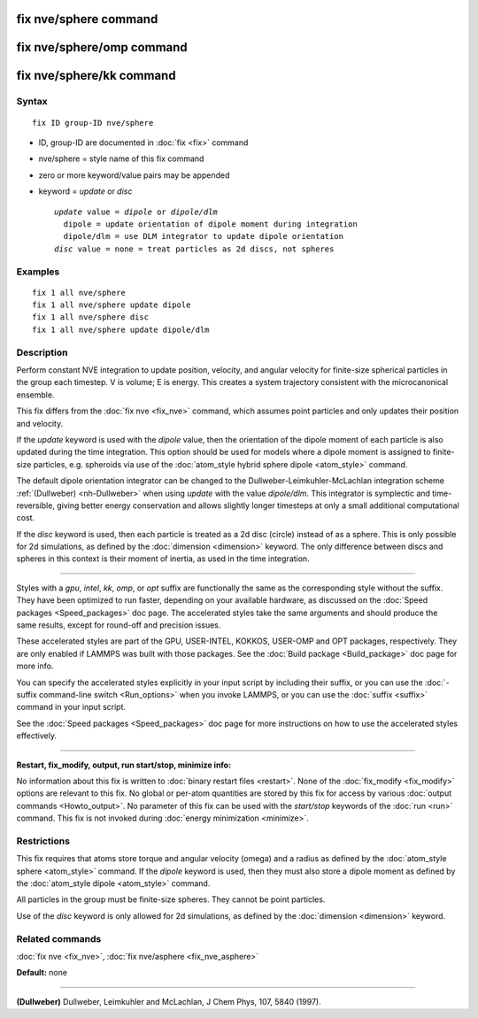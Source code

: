 .. index:: fix nve/sphere

fix nve/sphere command
======================

fix nve/sphere/omp command
==========================

fix nve/sphere/kk command
=========================

Syntax
""""""

.. parsed-literal::

   fix ID group-ID nve/sphere

* ID, group-ID are documented in :doc:`fix <fix>` command
* nve/sphere = style name of this fix command
* zero or more keyword/value pairs may be appended
* keyword = *update* or *disc*

  .. parsed-literal::

       *update* value = *dipole* or *dipole/dlm*
         dipole = update orientation of dipole moment during integration
         dipole/dlm = use DLM integrator to update dipole orientation
       *disc* value = none = treat particles as 2d discs, not spheres

Examples
""""""""

.. parsed-literal::

   fix 1 all nve/sphere
   fix 1 all nve/sphere update dipole
   fix 1 all nve/sphere disc
   fix 1 all nve/sphere update dipole/dlm

Description
"""""""""""

Perform constant NVE integration to update position, velocity, and
angular velocity for finite-size spherical particles in the group each
timestep.  V is volume; E is energy.  This creates a system trajectory
consistent with the microcanonical ensemble.

This fix differs from the :doc:`fix nve <fix_nve>` command, which
assumes point particles and only updates their position and velocity.

If the *update* keyword is used with the *dipole* value, then the
orientation of the dipole moment of each particle is also updated
during the time integration.  This option should be used for models
where a dipole moment is assigned to finite-size particles,
e.g. spheroids via use of the :doc:`atom_style hybrid sphere dipole <atom_style>` command.

The default dipole orientation integrator can be changed to the
Dullweber-Leimkuhler-McLachlan integration scheme
:ref:`(Dullweber) <nh-Dullweber>` when using *update* with the value
*dipole/dlm*\ . This integrator is symplectic and time-reversible,
giving better energy conservation and allows slightly longer timesteps
at only a small additional computational cost.

If the *disc* keyword is used, then each particle is treated as a 2d
disc (circle) instead of as a sphere.  This is only possible for 2d
simulations, as defined by the :doc:`dimension <dimension>` keyword.
The only difference between discs and spheres in this context is their
moment of inertia, as used in the time integration.

----------

Styles with a *gpu*\ , *intel*\ , *kk*\ , *omp*\ , or *opt* suffix are
functionally the same as the corresponding style without the suffix.
They have been optimized to run faster, depending on your available
hardware, as discussed on the :doc:`Speed packages <Speed_packages>` doc
page.  The accelerated styles take the same arguments and should
produce the same results, except for round-off and precision issues.

These accelerated styles are part of the GPU, USER-INTEL, KOKKOS,
USER-OMP and OPT packages, respectively.  They are only enabled if
LAMMPS was built with those packages.  See the :doc:`Build package <Build_package>` doc page for more info.

You can specify the accelerated styles explicitly in your input script
by including their suffix, or you can use the :doc:`-suffix command-line switch <Run_options>` when you invoke LAMMPS, or you can use the
:doc:`suffix <suffix>` command in your input script.

See the :doc:`Speed packages <Speed_packages>` doc page for more
instructions on how to use the accelerated styles effectively.

----------

**Restart, fix\_modify, output, run start/stop, minimize info:**

No information about this fix is written to :doc:`binary restart files <restart>`.  None of the :doc:`fix_modify <fix_modify>` options
are relevant to this fix.  No global or per-atom quantities are stored
by this fix for access by various :doc:`output commands <Howto_output>`.
No parameter of this fix can be used with the *start/stop* keywords of
the :doc:`run <run>` command.  This fix is not invoked during :doc:`energy minimization <minimize>`.

Restrictions
""""""""""""

This fix requires that atoms store torque and angular velocity (omega)
and a radius as defined by the :doc:`atom_style sphere <atom_style>`
command.  If the *dipole* keyword is used, then they must also store a
dipole moment as defined by the :doc:`atom_style dipole <atom_style>`
command.

All particles in the group must be finite-size spheres.  They cannot
be point particles.

Use of the *disc* keyword is only allowed for 2d simulations, as
defined by the :doc:`dimension <dimension>` keyword.

Related commands
""""""""""""""""

:doc:`fix nve <fix_nve>`, :doc:`fix nve/asphere <fix_nve_asphere>`

**Default:** none

----------

.. _nve-Dullweber:

**(Dullweber)** Dullweber, Leimkuhler and McLachlan, J Chem Phys, 107,
5840 (1997).
